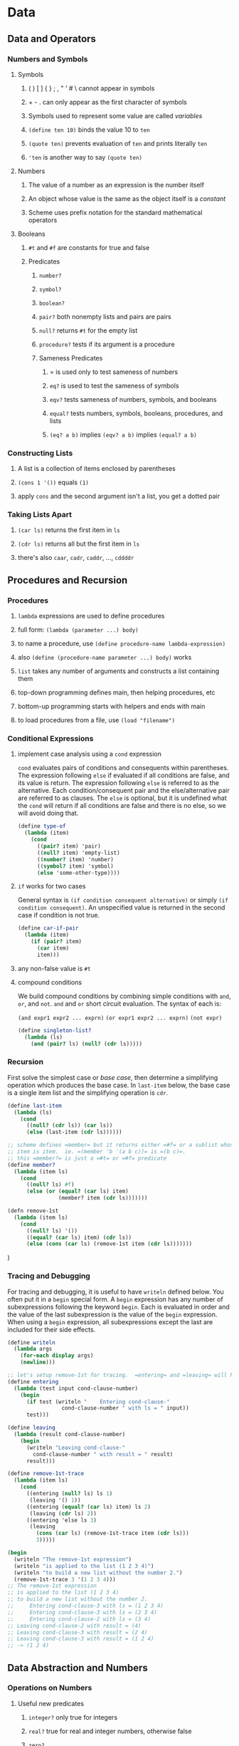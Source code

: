 * Data
** Data and Operators
*** Numbers and Symbols
**** Symbols
***** ( ) [ ] { } ; , " ' # \ cannot appear in symbols
***** + - . can only appear as the first character of symbols
***** Symbols used to represent some value are called /variables/
***** =(define ten 10)= binds the value 10 to =ten=
***** =(quote ten)= prevents evaluation of =ten= and prints literally =ten=
***** ='ten= is another way to say =(quote ten)=
**** Numbers
***** The value of a number as an expression is the number itself
***** An object whose value is the same as the object itself is a /constant/
***** Scheme uses prefix notation for the standard mathematical operators
**** Booleans
***** =#t= and =#f= are constants for true and false
***** Predicates
****** =number?=
****** =symbol?=
****** =boolean?=
****** =pair?= both nonempty lists and pairs are pairs
****** =null?= returns =#t= for the empty list
****** =procedure?= tests if its argument is a procedure
****** Sameness Predicates
******* = is used only to test sameness of numbers
******* =eq?= is used to test the sameness of symbols
******* =eqv?= tests sameness of numbers, symbols, and booleans
******* =equal?= tests numbers, symbols, booleans, procedures, and lists
******* =(eq? a b)= implies =(eqv? a b)= implies =(equal? a b)=
*** Constructing Lists
**** A list is a collection of items enclosed by parentheses
**** =(cons 1 '())= equals =(1)=
**** apply =cons= and the second argument isn't a list, you get a dotted pair
*** Taking Lists Apart
**** =(car ls)= returns the first item in =ls=
**** =(cdr ls)= returns all but the first item in =ls=
**** there's also =caar=, =cadr=, =caddr=, ..., =cddddr=
** Procedures and Recursion
*** Procedures
**** =lambda= expressions are used to define procedures
**** full form: =(lambda (parameter ...) body)=
**** to name a procedure, use =(define procedure-name lambda-expression)=
**** also =(define (procedure-name parameter ...) body)= works
**** =list= takes any number of arguments and constructs a list containing them
**** top-down programming defines main, then helping procedures, etc
**** bottom-up programming starts with helpers and ends with main
**** to load procedures from a file, use =(load "filename")=
*** Conditional Expressions
**** implement case analysis using a =cond= expression

=cond= evaluates pairs of conditions and consequents within parentheses.
The expression following =else= if evaluated if all conditions are false,
and its value is return.  The expression following =else= is referred to
as the alternative.  Each condition/consequent pair and the else/alternative
pair are referred to as clauses.  The =else= is optional, but it is
undefined what the =cond= will return if all conditions are false and there
is no else, so we will avoid doing that.

#+begin_src scheme
(define type-of
  (lambda (item)
    (cond
      ((pair? item) 'pair)
      ((null? item) 'empty-list)
      ((number? item) 'number)
      ((symbol? item) 'symbol)
      (else 'some-other-type))))
#+end_src

**** =if= works for two cases

General syntax is =(if condition consequent alternative)= or simply
=(if condition consequent)=.  An unspecified value is returned in the second
case if condition is not true.

#+begin_src scheme
(define car-if-pair
  (lambda (item)
    (if (pair? item)
      (car item)
      item)))
#+end_src

**** any non-false value is =#t=
**** compound conditions

We build compound conditions by combining simple conditions with =and=, =or=,
and =not=.  =and= and =or= short circuit evaluation.  The syntax of each is:

=(and expr1 expr2 ... exprn)=
=(or expr1 expr2 ... exprn)=
=(not expr)=

#+begin_src scheme
(define singleton-list?
  (lambda (ls)
    (and (pair? ls) (null? (cdr ls)))))
#+end_src

*** Recursion

First solve the simplest case or /base case/, then determine a simplifying
operation which produces the base case.  In =last-item= below, the base case is
a single item list and the simplifying operation is =cdr=.

#+begin_src scheme
(define last-item
  (lambda (ls)
    (cond
      ((null? (cdr ls)) (car ls))
      (else (last-item (cdr ls))))))

;; scheme defines =member= but it returns either =#f= or a sublist whose first
;; item is item.  ie. =(member 'b '(a b c))= is =(b c)=.
;; this =member?= is just a =#t= or =#f= predicate
(define member?
  (lambda (item ls)
    (cond
      ((null? ls) #f)
      (else (or (equal? (car ls) item)
                (member? item (cdr ls)))))))

(defn remove-1st
  (lambda (item ls)
    (cond
      ((null? ls) '())
      ((equal? (car ls) item) (cdr ls))
      (else (cons (car ls) (remove-1st item (cdr ls)))))))
#+end_src)

*** Tracing and Debugging

For tracing and debugging, it is useful to have =writeln= defined below.  You
often put it in a =begin= special form.  A =begin= expression has any number of
subexpressions following the keyword =begin=.  Each is evaluated in order and
the value of the last subexpression is the value of the =begin= expression.
When using a =begin= expression, all subexpressions except the last are
included for their side effects.

#+begin_src scheme
(define writeln
  (lambda args
    (for-each display args)
    (newline)))

;; let's setup remove-1st for tracing.  =entering= and =leaving= will help
(define entering
  (lambda (test input cond-clause-number)
    (begin
      (if test (writeln "    Entering cond-clause-"
                 cond-clause-number " with ls = " input))
      test)))

(define leaving
  (lambda (result cond-clause-number)
    (begin
      (writeln "Leaving cond-clause-"
        cond-clause-number " with result = " result)
      result)))

(define remove-1st-trace
  (lambda (item ls)
    (cond
      ((entering (null? ls) ls 1)
       (leaving '() 1))
      ((entering (equal? (car ls) item) ls 2)
       (leaving (cdr ls) 2))
      ((entering 'else ls 3)
       (leaving
         (cons (car ls) (remove-1st-trace item (cdr ls)))
         3)))))

(begin
  (writeln "The remove-1st expression")
  (writeln "is applied to the list (1 2 3 4)")
  (writeln "to build a new list without the number 2.")
  (remove-1st-trace 3 '(1 2 3 4)))
;; The remove-1st expression
;; is applied to the list (1 2 3 4)
;; to build a new list without the number 2.
;;     Entering cond-clause-3 with ls = (1 2 3 4)
;;     Entering cond-clause-3 with ls = (2 3 4)
;;     Entering cond-clause-2 with ls = (3 4)
;; Leaving cond-clause-2 with result = (4)
;; Leaving cond-clause-3 with result = (2 4)
;; Leaving cond-clause-3 with result = (1 2 4)
;; -> (1 2 4)
#+end_src

** Data Abstraction and Numbers
*** Operations on Numbers
**** Useful new predicates
***** =integer?= only true for integers
***** =real?= true for real and integer numbers, otherwise false
***** =zero?=
***** =positive?=
***** =negative?=
**** Harmonic Sum

In programs dealing with numbers, it is often the case that the recursion is
accomplished by reducing the numerical argument each time the procedure calls
itself with the smallest value of the numerical argument providing the
terminating condition (in the case below =(zero? n)=).

#+begin_src scheme
(define sub1
  (lambda (n)
    (- n 1)))

;; the sum of the first n numbers of the harmonic series
;; the harmonic series is 1 + 1/2 + 1/3 + ... + 1/n
(define harmonic-sum
  (lambda (n)
    (cond
      ((zero? n) 0)
      (else (+ (/ 1 n) (harmonic-sum (sub1 n)))))))
#+end_src

**** Advice on recursive calls

In general, it is good practice to avoid redundant computations when recursive
calls are made.  If you need to check a precondition, do it in a function that
calls a helper that doesn't have to worry about the precondition.

*** Exact Arithmetic and Data Abstraction
**** Assume we have three functions
***** =numr= and =denr= are the two selector procedures for rational numbers
***** =make-ratl= is the constructor for rational numbers
**** We can construct a whole family of rational functions

Note: we don't have to worry yet about how to represent rational numbers.
We can construct functions that use the three assumed functions to perform
operations on rationals, and can come up with the details of the three
assumed functions later.  What is especially nice about this approach is that
we are free to change the data representation of =numr=, =denr=, and
=make-ratl= later, and the rest of our procedures will still work.  That
is the power of abstraction.  The functions defined below are all said to be
/representation independent/.

#+begin_src scheme
;; a rational is zero when its numerator is zero
(define rzero?
  (lambda (rtl)
    (zero? (numr rtl))))

(define r+
  (lambda (x y)
    (make-ratl
      (+ (* (numr x) (denr y)) (* (numr y) (denr x)))
      (* (denr x) (denr y)))))

(define r*
  (lambda (x y)
    (make-ratl
       (* (numr x) (numr y))
       (* (denr x) (denr y)))))

(define r-
  (lambda (x y)
    (make-ratl
      (- (* (numr x) (denr y)) (* (numr y) (denr x)))
      (* (denr x) (denr y)))))

(define rinvert
  (lambda (rtl)
    (if (rzero? rtl)
      (error "reinvert: Cannot invert " rtl)
      (make-ratl (denr rtl) (numr rtl)))))

(define r/
  (lambda (x y)
    (r* x (rinvert y))))

(define r=
  (lambda (x y)
    (= (* (numr x) (denr y)) (* (numr y) (denr x)))))

(define rpositive?
  (lambda (rtl)
    (or (and (positive? (numr rtl)) (positive? (denr rtl)))
        (and (negative? (numr rtl)) (negative? (denr rtl))))))

(define r>
  (lambda (x y)
    (rpositive? (r- x y))))

(define r<
  (lambda (x y)
    (rpositive (r- y x))))

;; rmin and rmax are so similar, we're factoring it out into extreme-value
(define extreme-value
  (lambda (pred x y)
    (if (pred x y)
      x
      y)))

(define rmax
  (lambda (x y)
    (extreme-value r> x y)))

(define rmin
  (lambda (x y)
    (extreme-value r< x y)))

(define writeln
  (lambda args
    (for-each display args)
    (newline)))

(define rprint
  (lambda (rtl)
    (writeln (numr rtl) "/" (denr rtl))))
#+end_src

**** Now define our three functions and representation

We will represent a rational with numerator =a= and denominator =b= as
=(list a b)=, where =b= can never be zero.  If instead we wanted to represent
rationals as a dotted pair, we would only have to change these three functions.

One good improvement we could make is to simplify the fraction by dividing
=int1= and =int2= by =(gcd int1 int2)=.  We didn't start with that optimization,
but I've included it in the definition below.  We've also decided to store
=int2= as a positive value.  The changes will apply to all rational numbers
since everything calls =make-ratl= to create a rational number.

#+begin_src scheme
(define numr
  (lambda (rtl)
    (car rtl)))

(define denr
  (lambda (rtl)
    (cadr rtl)))

(define make-ratl
  (lambda (int1 int2)
    (if (zero? int2)
      (error "make-ratl: The denominator cannot be zero.")
      (if (negative? int2)
        (list
         (* (/ int1 (gcd int1 int2)) -1)
         (* (/ int2 (gcd int1 int2)) -1))
        (list
         (/ int1 (gcd int1 int2))
         (/ int2 (gcd int1 int2)))))))
#+end_src

** Data Driven Recursion
*** Flat Recursion

/Flat recursion/ is recursion over the top-level items of a list.

#+begin_src scheme
(define append
  (lambda (ls1 ls2)
    (if (null? ls1)
      ls2
      (cons (car ls1) (append (cdr ls1) ls2)))))

(define reverse
  (lambda (ls)
    (if (null? ls)
      '()
      (append (reverse (cdr ls)) (list (car ls))))))

(define merge
  (lambda (sorted-ntpl1 sorted-ntpl2)
    (cond
      ((null? sorted-ntpl1) sorted-ntpl2)
      ((null? sorted-ntpl2) sorted-ntpl1)
      ((< (car sorted-ntpl1) (car sorted-ntpl2))
       (cons (car sorted-ntpl1)
             (merge (cdr sorted-ntpl1) sorted-ntpl2)))
      (else (cons (car sorted-ntpl2)
                  (merge sorted-ntpl1 (cdr sorted-ntpl2)))))))

(define remove
  (lambda (item ls)
    (cond
      ((null? ls) '())
      ((equal? (car ls) item) (remove item (cdr ls)))
      (else (cons (car ls) (remove item (cdr ls)))))))
#+end_src

*** Mutual Recursion

Mutual recursion isn't the most efficient way to write =odd?= and =even?=, but
it is a good demonstration of functions calling each other recursively.
The base case is that zero is even.

#+begin_src scheme
(define sub1
  (lambda (int)
     (- int 1)))

(define even?
  (lambda (int)
    (if (zero? int)
      #t
      (odd? (sub1 int)))))

(define odd?
  (lambda (int)
    (if (zero? int)
      #f
      (even? (sub1 int)))))
#+end_src

*** Deep Recursion

/Deep recursion/ is recursion over all the sublists of a list.  It is also
called /tree recursion/.  In it, you apply the recursive function to both
the =car= and =cdr= of a list, if the =car= is a list also.

#+begin_src scheme
(define add1
  (lambda (int)
    (+ int 1)))

;; count-all counts all the items in a list that are not pairs
;; it recurses into nested lists
(define count-all
  (lambda (ls)
    (cond
      ((null? ls) 0)
      ((not (pair? (car ls))) (add1 (count-all (cdr ls))))
      (else (+ (count-all (car ls)) (count-all (cdr ls)))))))

;; we could avoid the not, and combine the last two checks into an =if=
;; if we wanted, like follows in =remove-all=
(define remove-all
  (lambda (item ls)
    (cond
      ((null? ls) '())
      ((equal? (car ls) item) (remove-all item (cdr ls)))
      (else (cons (if (pair? (car ls))
                      (remove-all item (car ls))
                      (car ls))
                  (remove-all item (cdr ls)))))))

(define reverse-all
  (lambda (ls)
    (if (null? ls)
        '()
        (append (reverse-all (cdr ls))
                (list (if (pair? (car ls))
                      (reverse-all (car ls))
                      (car ls)))))))
#+end_src)

*** Tree Representation of Lists
*** Numerical Recursion and Iteration
*** Analyzing the Fibonacci Algorithm
** Locally Defined Procedures
*** Overview
*** Let and Letrec
*** Symbolic Manipulation of Polynomials
*** Binary Numbers
** Interactive Programming
*** Overview
*** Strings
*** Implicit begin
*** Input and Output
*** Two Famous Problems
* Procedures as Values
** Abstracting Procedures
*** Overview
*** Procedures as Arguments and Values
*** Currying
*** Procedural Abstraction of Flat Recursion
*** Procedural Abstraction of Deep Recursion
** Sets and Relations
*** Overview
*** Quantifiers
*** Sets
*** Representing Sets
*** Ordered Pairs, Functions and Relations
* Managing State
** Using Vectors
*** Overview
*** Vectors
*** Representing Vectors
*** Matrices
** Sorting and Searching
*** Overview
*** Sorting
*** Searching
*** Relational Calculus
** Mutation
*** Overview
*** Assignment and State
*** Box-and-Pointer Representation of Cons Cells
** Object-Oriented Programming
*** Overview
*** Boxes, Counters, Accumulators, and Gauges
*** Stacks
*** Queues
*** Circular Lists
*** Buckets and Hash Tables
** Simulation: Objects in Action
*** Overview
*** Randomness
*** The Gas Station Simulation
* Extending the Language
** Declaring Special Forms
*** Overview
*** Declaring a Simple Special Form
*** Macros
** Using Streams
*** Overview
*** Delayed Lists
*** Streams
*** Using Character Data
*** Files
* Control
** Introduction to Continuations
*** Overview
*** Contexts
*** Escape Procedures
*** Continuations from Contexts and Escape Procedures
*** Experimenting with call/cc
*** Defining escaper
*** Escaping from Infinite Loops
*** Escaping from Flat Recursions
*** Escaping from Deep Recursions
** Using Continuations
*** Overview
*** Review of call/cc
*** Making Loops with One Continuation
*** Experimenting with Multiple Continuations
*** Escaping from and Returning to Deep Recursions
*** Coroutines: Continuations in Action
*** Grune's Problem
*** Final Thoughts
* The End

#  LocalWords:  Letrec eqv
